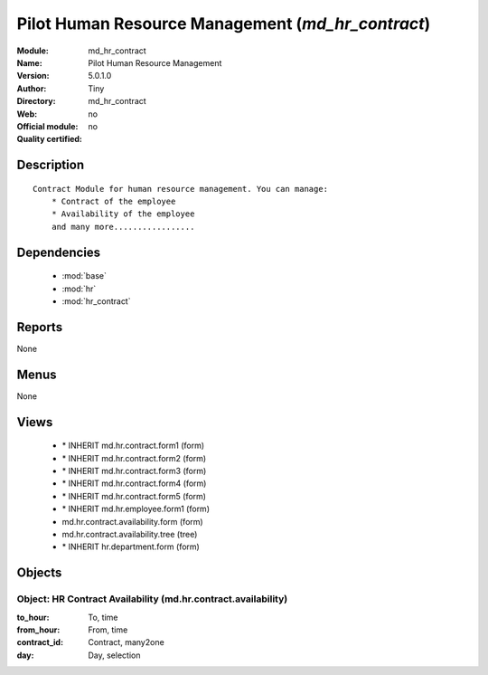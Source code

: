
.. module:: md_hr_contract
    :synopsis: Pilot Human Resource Management 
    :noindex:
.. 

.. raw:: html

    <link rel="stylesheet" href="../_static/hide_objects_in_sidebar.css" type="text/css" />

Pilot Human Resource Management (*md_hr_contract*)
==================================================
:Module: md_hr_contract
:Name: Pilot Human Resource Management
:Version: 5.0.1.0
:Author: Tiny
:Directory: md_hr_contract
:Web: 
:Official module: no
:Quality certified: no

Description
-----------

::

  Contract Module for human resource management. You can manage:
      * Contract of the employee
      * Availability of the employee
      and many more.................

Dependencies
------------

 * :mod:`base`
 * :mod:`hr`
 * :mod:`hr_contract`

Reports
-------

None


Menus
-------


None


Views
-----

 * \* INHERIT md.hr.contract.form1 (form)
 * \* INHERIT md.hr.contract.form2 (form)
 * \* INHERIT md.hr.contract.form3 (form)
 * \* INHERIT md.hr.contract.form4 (form)
 * \* INHERIT md.hr.contract.form5 (form)
 * \* INHERIT md.hr.employee.form1 (form)
 * md.hr.contract.availability.form (form)
 * md.hr.contract.availability.tree (tree)
 * \* INHERIT hr.department.form (form)


Objects
-------

Object: HR Contract Availability (md.hr.contract.availability)
##############################################################



:to_hour: To, time





:from_hour: From, time





:contract_id: Contract, many2one





:day: Day, selection



